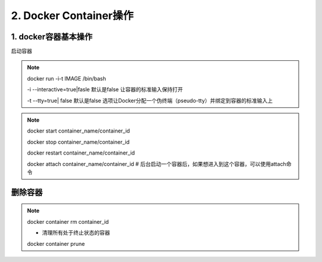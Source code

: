 ========================================
2. Docker Container操作
========================================

1. docker容器基本操作
===================================

启动容器

.. note::

 docker run -i-t IMAGE /bin/bash

 -i --interactive=true|fasle 默认是false 让容器的标准输入保持打开

 -t --tty=true| false 默认是false 选项让Docker分配一个伪终端（pseudo-tty）并绑定到容器的标准输入上
 
.. note::

 docker start container_name/container_id

 docker stop container_name/container_id

 docker restart container_name/container_id
 
 docker attach container_name/container_id  # 后台启动一个容器后，如果想进入到这个容器，可以使用attach命令

删除容器
==========================

.. note::

 docker container rm container_id
 
 - 清理所有处于终止状态的容器
 docker container prune
